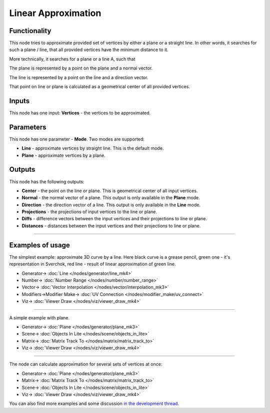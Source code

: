 Linear Approximation
====================

.. image:: https://user-images.githubusercontent.com/14288520/197297060-40905343-6035-4de0-bcc6-71d135b22342.png
  :target: https://user-images.githubusercontent.com/14288520/197297060-40905343-6035-4de0-bcc6-71d135b22342.png

Functionality
-------------

This node tries to approximate provided set of vertices by either a plane or
a straight line. In other words, it searches for such a plane / line, that all
provided vertices have the minimum distance to it.

More technically, it searches for a plane or a line A, such that

.. image:: https://user-images.githubusercontent.com/284644/58372582-e6e25700-7f38-11e9-844f-aaa4fa2bb562.gif

The plane is represented by a point on the plane and a normal vector.

The line is represented by a point on the line and a direction vector.

That point on line or plane is calculated as a geometrical center of all
provided vertices.

Inputs
------

This node has one input: **Vertices** - the vertices to be approximated.

Parameters
----------

This node has one parameter - **Mode**. Two modes are supported:

* **Line** - approximate vertices by straight line. This is the default mode.
* **Plane** - approximate vertices by a plane.

Outputs
-------

This node has the following outputs:

* **Center** - the point on the line or plane. This is geometrical center of all input vertices.
* **Normal** - the normal vector of a plane. This output is only available in the **Plane** mode.
* **Direction** - the direction vector of a line. This output is only available in the **Line** mode.
* **Projections** - the projections of input vertices to the line or plane.
* **Diffs** - difference vectors between the input vertices and their projections to line or plane.
* **Distances** - distances between the input vertices and their projections to line or plane.

.. image:: https://user-images.githubusercontent.com/14288520/197299824-7ae8ee67-9b0a-4ee0-936b-108e8938d28a.png
  :target: https://user-images.githubusercontent.com/14288520/197299824-7ae8ee67-9b0a-4ee0-936b-108e8938d28a.png

.. image:: https://user-images.githubusercontent.com/14288520/197300411-ae974cb0-087e-4a8e-ba79-0a4941e29143.gif
  :target: https://user-images.githubusercontent.com/14288520/197300411-ae974cb0-087e-4a8e-ba79-0a4941e29143.gif

---------

.. image:: https://user-images.githubusercontent.com/14288520/197305783-fef73a2c-50a4-49dd-b3b5-d3b1e398982b.png
  :target: https://user-images.githubusercontent.com/14288520/197305783-fef73a2c-50a4-49dd-b3b5-d3b1e398982b.png

.. image:: https://user-images.githubusercontent.com/14288520/197305728-f681a3e0-7dee-4e60-8a26-a5b1d6a2e08f.gif
  :target: https://user-images.githubusercontent.com/14288520/197305728-f681a3e0-7dee-4e60-8a26-a5b1d6a2e08f.gif

Examples of usage
-----------------

The simplest example: approximate 3D curve by a line. Here black curve is a
grease pencil, green one - it's representation in Sverchok, red line - result
of linear approximation of green line.

.. image:: https://user-images.githubusercontent.com/284644/58330560-8e378f00-7e50-11e9-9bf5-8612c420ed91.png
    :target: https://user-images.githubusercontent.com/284644/58330560-8e378f00-7e50-11e9-9bf5-8612c420ed91.png

* Generator-> :doc:`Line </nodes/generator/line_mk4>`
* Number-> :doc:`Number Range </nodes/number/number_range>`
* Vector-> :doc:`Vector Interpolation </nodes/vector/interpolation_mk3>`
* Modifiers->Modifier Make-> :doc:`UV Connection </nodes/modifier_make/uv_connect>`
* Viz-> :doc:`Viewer Draw </nodes/viz/viewer_draw_mk4>`

---------

A simple example with plane.

.. image:: https://user-images.githubusercontent.com/284644/58274029-63472f80-7dab-11e9-9c8b-1953633cf2be.png
    :target: https://user-images.githubusercontent.com/284644/58274029-63472f80-7dab-11e9-9c8b-1953633cf2be.png

* Generator-> :doc:`Plane </nodes/generator/plane_mk3>`
* Scene-> :doc:`Objects In Lite </nodes/scene/objects_in_lite>`
* Matrix-> :doc:`Matrix Track To </nodes/matrix/matrix_track_to>`
* Viz-> :doc:`Viewer Draw </nodes/viz/viewer_draw_mk4>`

---------

The node can calculate approximation for several sets of vertices at once:

.. image:: https://user-images.githubusercontent.com/284644/58273750-cd130980-7daa-11e9-8f99-3ec57b37965c.png
    :target: https://user-images.githubusercontent.com/284644/58273750-cd130980-7daa-11e9-8f99-3ec57b37965c.png

* Generator-> :doc:`Plane </nodes/generator/plane_mk3>`
* Matrix-> :doc:`Matrix Track To </nodes/matrix/matrix_track_to>`
* Scene-> :doc:`Objects In Lite </nodes/scene/objects_in_lite>`
* Viz-> :doc:`Viewer Draw </nodes/viz/viewer_draw_mk4>`


You can also find more examples and some discussion `in the development thread <https://github.com/nortikin/sverchok/pull/2421>`_.

